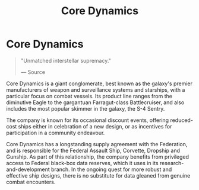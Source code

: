 :PROPERTIES:
:ID:       4a28463f-cbed-493b-9466-70cbc6e19662
:END:
#+title: Core Dynamics
#+filetags: :Corporation:

* Core Dynamics

#+begin_quote

  "Unmatched interstellar supremacy."

  --- Source
#+end_quote

Core Dynamics is a giant conglomerate, best known as the galaxy's
premier manufacturers of weapon and surveillance systems and starships,
with a particular focus on combat vessels. Its product line ranges from
the diminutive Eagle to the gargantuan Farragut-class Battlecruiser, and
also includes the most popular skimmer in the galaxy, the S-4 Sentry.

The company is known for its occasional discount events, offering
reduced-cost ships either in celebration of a new design, or as
incentives for participation in a community endeavour.

Core Dynamics has a longstanding supply agreement with the Federation,
and is responsible for the Federal Assault Ship, Corvette, Dropship and
Gunship. As part of this relationship, the company benefits from
privileged access to Federal black-box data reserves, which it uses in
its research-and-development branch. In the ongoing quest for more
robust and effective ship designs, there is no substitute for data
gleaned from genuine combat encounters.

